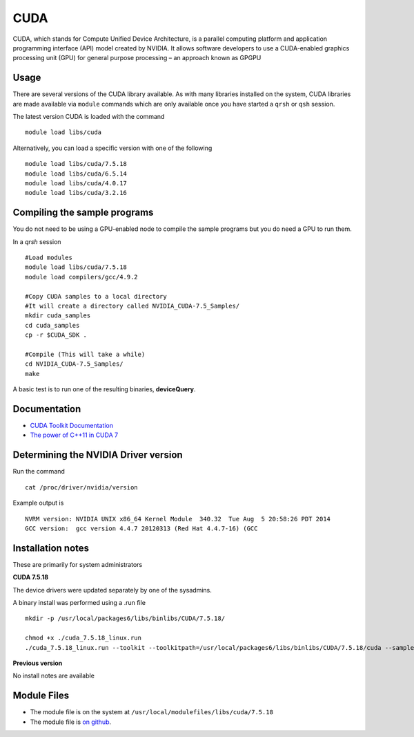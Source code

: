 .. _`cuda`:

CUDA
====
CUDA, which stands for Compute Unified Device Architecture, is a parallel computing platform and application programming interface (API) model created by NVIDIA. It allows software developers to use a CUDA-enabled graphics processing unit (GPU) for general purpose processing – an approach known as GPGPU

Usage
-----
There are several versions of the CUDA library available. As with many libraries installed on the system, CUDA libraries are made available via ``module`` commands which are only available once you have started a ``qrsh`` or ``qsh`` session.

The latest version CUDA is loaded with the command ::

    module load libs/cuda

Alternatively, you can load a specific version with one of the following ::

    module load libs/cuda/7.5.18
    module load libs/cuda/6.5.14
    module load libs/cuda/4.0.17
    module load libs/cuda/3.2.16

Compiling the sample programs
-----------------------------
You do not need to be using a GPU-enabled node to compile the sample programs but you do need a GPU to run them.

In a `qrsh` session ::

 #Load modules
 module load libs/cuda/7.5.18
 module load compilers/gcc/4.9.2

 #Copy CUDA samples to a local directory
 #It will create a directory called NVIDIA_CUDA-7.5_Samples/
 mkdir cuda_samples
 cd cuda_samples
 cp -r $CUDA_SDK .

 #Compile (This will take a while)
 cd NVIDIA_CUDA-7.5_Samples/
 make

A basic test is to run one of the resulting binaries, **deviceQuery**.

Documentation
-------------
* `CUDA Toolkit Documentation <http://docs.nvidia.com/cuda/index.html#axzz3uLoSltnh>`_
* `The power of C++11 in CUDA 7 <http://devblogs.nvidia.com/parallelforall/power-cpp11-cuda-7/>`_

Determining the NVIDIA Driver version
-------------------------------------
Run the command ::

  cat /proc/driver/nvidia/version

Example output is ::

  NVRM version: NVIDIA UNIX x86_64 Kernel Module  340.32  Tue Aug  5 20:58:26 PDT 2014
  GCC version:  gcc version 4.4.7 20120313 (Red Hat 4.4.7-16) (GCC

Installation notes
------------------
These are primarily for system administrators

**CUDA 7.5.18**

The device drivers were updated separately by one of the sysadmins.

A binary install was performed using a .run file ::

  mkdir -p /usr/local/packages6/libs/binlibs/CUDA/7.5.18/

  chmod +x ./cuda_7.5.18_linux.run
  ./cuda_7.5.18_linux.run --toolkit --toolkitpath=/usr/local/packages6/libs/binlibs/CUDA/7.5.18/cuda --samples --samplespath=/usr/local/packages6/libs/binlibs/CUDA/7.5.18/samples --no-opengl-libs  -silent

**Previous version**

No install notes are available

Module Files
------------
* The module file is on the system at ``/usr/local/modulefiles/libs/cuda/7.5.18``
* The module file is `on github <https://github.com/rcgsheffield/iceberg_software/blob/master/iceberg/software/modulefiles/libs/binlibs/cuda/7.5.18>`_.
